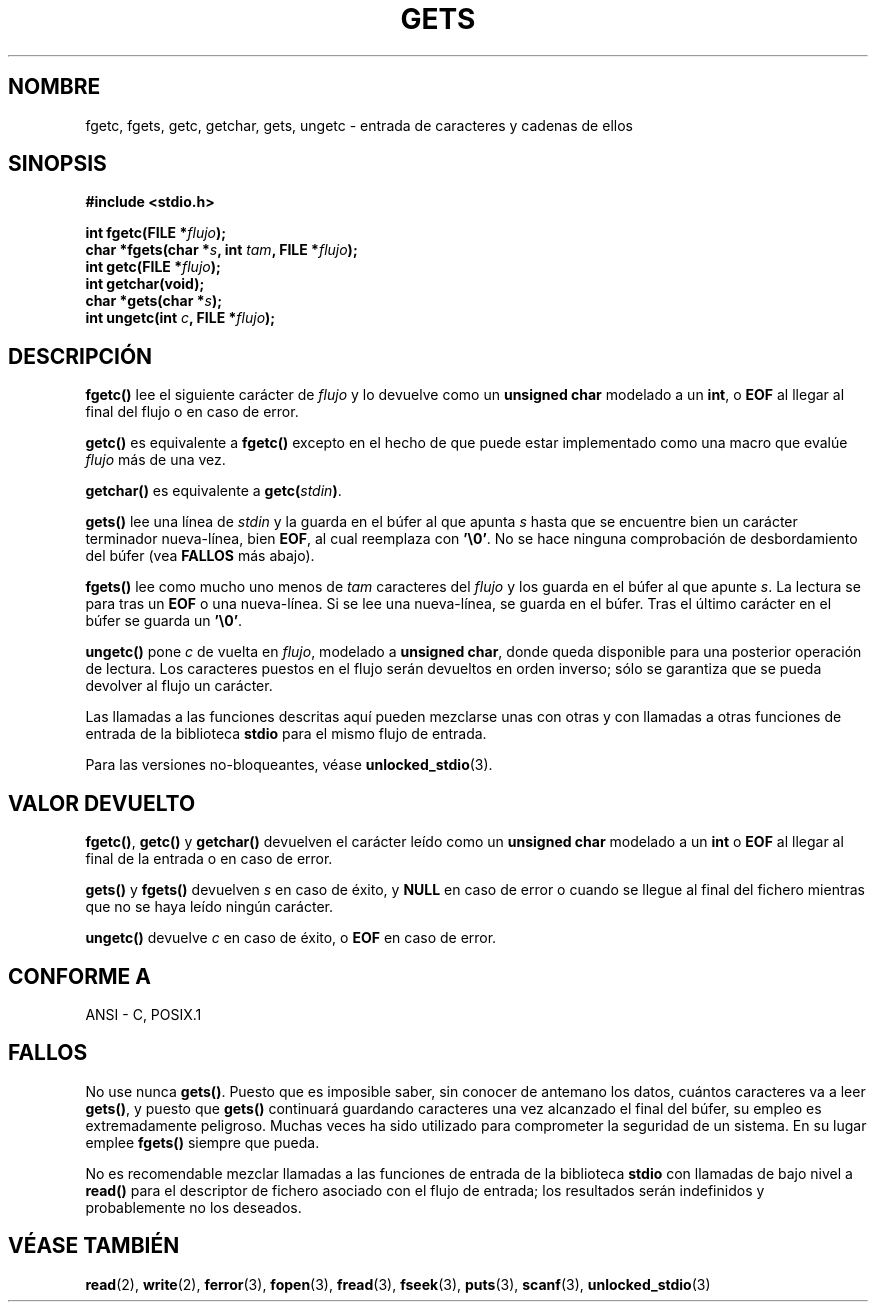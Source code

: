 .\" Copyright (c) 1993 by Thomas Koenig (ig25@rz.uni-karlsruhe.de)
.\"
.\" Permission is granted to make and distribute verbatim copies of this
.\" manual provided the copyright notice and this permission notice are
.\" preserved on all copies.
.\"
.\" Permission is granted to copy and distribute modified versions of this
.\" manual under the conditions for verbatim copying, provided that the
.\" entire resulting derived work is distributed under the terms of a
.\" permission notice identical to this one
.\" 
.\" Since the Linux kernel and libraries are constantly changing, this
.\" manual page may be incorrect or out-of-date.  The author(s) assume no
.\" responsibility for errors or omissions, or for damages resulting from
.\" the use of the information contained herein.  The author(s) may not
.\" have taken the same level of care in the production of this manual,
.\" which is licensed free of charge, as they might when working
.\" professionally.
.\" 
.\" Formatted or processed versions of this manual, if unaccompanied by
.\" the source, must acknowledge the copyright and authors of this work.
.\" License.
.\" Modified Wed Jul 28 11:12:07 1993 by Rik Faith (faith@cs.unc.edu)
.\" Modified Fri Sep  8 15:48:13 1995 by Andries Brouwer (aeb@cwi.nl)
.\" Translated into Spanish Tue Feb 3 1998 by Gerardo Aburruzaga
. \" García <gerardo.aburruzaga@uca.es>
.\"
.TH GETS 3  "4 abril 1993" "GNU" "Manual del Programador de Linux"
.SH NOMBRE
fgetc, fgets, getc, getchar, gets, ungetc \- entrada de caracteres y
cadenas de ellos
.SH SINOPSIS
.nf
.B #include <stdio.h>
.sp
.BI "int fgetc(FILE *" flujo ");"
.nl
.BI "char *fgets(char *" "s" ", int " "tam" ", FILE *" "flujo" ");"
.nl
.BI "int getc(FILE *" flujo ");"
.nl
.BI "int getchar(void);"
.nl
.BI "char *gets(char *" "s" ");"
.nl
.BI "int ungetc(int " c ", FILE *" flujo ");"
.SH DESCRIPCIÓN
.B fgetc()
lee el siguiente carácter de
.I flujo 
y lo devuelve como un
.B unsigned char
modelado a un
.BR int ,
o
.B EOF
al llegar al final del flujo o en caso de error.
.PP
.B getc()
es equivalente a
.B fgetc()
excepto en el hecho de que puede estar implementado como una macro que
evalúe
.I flujo
más de una vez.
.PP
.B getchar()
es equivalente a
.BI "getc(" stdin ) \fR.
.PP
.BR gets() " lee"
una línea de
.I stdin
y la guarda en el búfer al que apunta
.I s
hasta que se encuentre bien un carácter terminador nueva-línea, bien
.BR EOF ,
al cual reemplaza con
.BR '\e0' .
No se hace ninguna comprobación de desbordamiento del búfer (vea
.B FALLOS
más abajo).
.PP
.B fgets()
lee como mucho uno menos de
.I tam
caracteres del
.I flujo
y los guarda en el búfer al que apunte
.IR s .
La lectura se para tras un
.B EOF
o una nueva-línea. Si se lee una nueva-línea, se guarda en el búfer. Tras
el último carácter en el búfer se guarda un
.BR '\e0' .
.PP
.B ungetc()
pone
.I c
de vuelta en
.IR flujo ,
modelado a
.BR "unsigned char" ,
donde queda disponible para una posterior operación de lectura. Los
caracteres puestos en el flujo serán devueltos en orden inverso; sólo
se garantiza que se pueda devolver al flujo un carácter.
.PP
Las llamadas a las funciones descritas aquí pueden mezclarse unas con
otras y con llamadas a otras funciones de entrada de la biblioteca
.B stdio
para el mismo flujo de entrada.
.PP
Para las versiones no-bloqueantes, véase
.BR unlocked_stdio (3).
.SH "VALOR DEVUELTO"
.BR fgetc() , " getc() " y " getchar()"
devuelven el carácter leído como un
.B unsigned char
modelado a un
.B int
o
.B EOF
al llegar al final de la entrada o en caso de error.
.PP
.BR gets() " y " fgets()
devuelven
.I s
en caso de éxito, y
.B NULL
en caso de error o cuando se llegue al final del fichero mientras que
no se haya leído ningún carácter.
.PP
.B ungetc()
devuelve
.I c
en caso de éxito, o
.B EOF
en caso de error.
.SH "CONFORME A"
ANSI - C, POSIX.1
.SH "FALLOS"
No use nunca
.BR gets() .
Puesto que es imposible saber, sin conocer de antemano los datos,
cuántos caracteres va a leer
.BR gets() ,
y puesto que
.B gets()
continuará guardando caracteres una vez alcanzado el final del búfer,
su empleo es extremadamente peligroso. Muchas veces ha sido utilizado
para comprometer la seguridad de un sistema. En su lugar emplee
.B fgets()
siempre que pueda.
.PP
No es recomendable mezclar llamadas a las funciones de entrada de la biblioteca
.B stdio
con llamadas de bajo nivel a
.B read() 
para el descriptor de fichero asociado con el flujo de entrada; los
resultados serán indefinidos y probablemente no los deseados.
.SH "VÉASE TAMBIÉN"
.BR read (2),
.BR write (2),
.BR ferror (3),
.BR fopen (3),
.BR fread (3),
.BR fseek (3),
.BR puts (3),
.BR scanf (3),
.BR unlocked_stdio (3)
